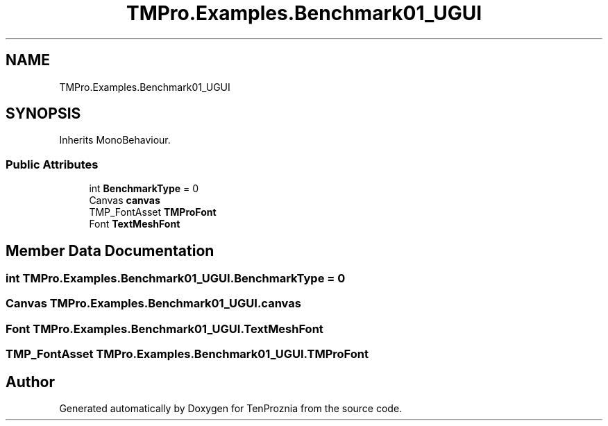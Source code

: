 .TH "TMPro.Examples.Benchmark01_UGUI" 3 "Fri Sep 24 2021" "Version v1" "TenProznia" \" -*- nroff -*-
.ad l
.nh
.SH NAME
TMPro.Examples.Benchmark01_UGUI
.SH SYNOPSIS
.br
.PP
.PP
Inherits MonoBehaviour\&.
.SS "Public Attributes"

.in +1c
.ti -1c
.RI "int \fBBenchmarkType\fP = 0"
.br
.ti -1c
.RI "Canvas \fBcanvas\fP"
.br
.ti -1c
.RI "TMP_FontAsset \fBTMProFont\fP"
.br
.ti -1c
.RI "Font \fBTextMeshFont\fP"
.br
.in -1c
.SH "Member Data Documentation"
.PP 
.SS "int TMPro\&.Examples\&.Benchmark01_UGUI\&.BenchmarkType = 0"

.SS "Canvas TMPro\&.Examples\&.Benchmark01_UGUI\&.canvas"

.SS "Font TMPro\&.Examples\&.Benchmark01_UGUI\&.TextMeshFont"

.SS "TMP_FontAsset TMPro\&.Examples\&.Benchmark01_UGUI\&.TMProFont"


.SH "Author"
.PP 
Generated automatically by Doxygen for TenProznia from the source code\&.
